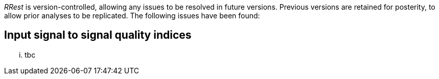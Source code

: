 _RRest_ is version-controlled, allowing any issues to be resolved in future versions. Previous versions are retained for posterity, to allow prior analyses to be replicated. The following issues have been found:

## Input signal to signal quality indices ##

... tbc